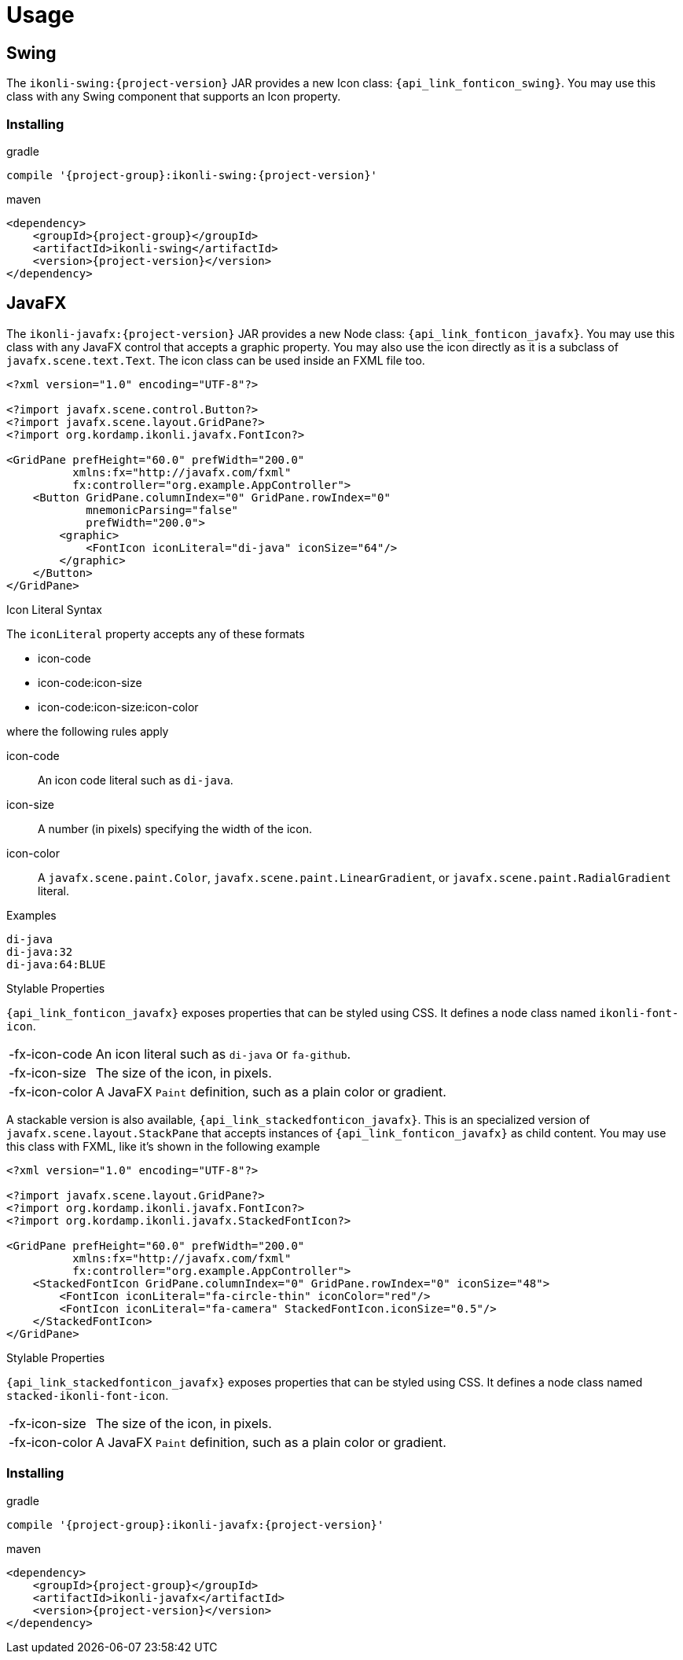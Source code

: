 
[[_usage]]
= Usage

== Swing

The `ikonli-swing:{project-version}` JAR provides a new Icon class: `{api_link_fonticon_swing}`.
You may use this class with any Swing component that supports an Icon property.

=== Installing

[source,groovy]
[subs="attributes"]
.gradle
----
compile '{project-group}:ikonli-swing:{project-version}'
----

[source,xml]
[subs="attributes,verbatim"]
.maven
----
<dependency>
    <groupId>{project-group}</groupId>
    <artifactId>ikonli-swing</artifactId>
    <version>{project-version}</version>
</dependency>
----

== JavaFX

The `ikonli-javafx:{project-version}` JAR provides a new Node class: `{api_link_fonticon_javafx}`.
You may use this class with any JavaFX control that accepts a graphic property. You may also use the icon directly as
it is a subclass of `javafx.scene.text.Text`. The icon class can be used inside an FXML file too.

[source,xml]
----
<?xml version="1.0" encoding="UTF-8"?>

<?import javafx.scene.control.Button?>
<?import javafx.scene.layout.GridPane?>
<?import org.kordamp.ikonli.javafx.FontIcon?>

<GridPane prefHeight="60.0" prefWidth="200.0"
          xmlns:fx="http://javafx.com/fxml"
          fx:controller="org.example.AppController">
    <Button GridPane.columnIndex="0" GridPane.rowIndex="0"
            mnemonicParsing="false"
            prefWidth="200.0">
        <graphic>
            <FontIcon iconLiteral="di-java" iconSize="64"/>
        </graphic>
    </Button>
</GridPane>
----

.Icon Literal Syntax

The `iconLiteral` property accepts any of these formats

 * icon-code
 * icon-code:icon-size
 * icon-code:icon-size:icon-color

where the following rules apply

icon-code:: An icon code literal such as `di-java`.
icon-size:: A number (in pixels) specifying the width of the icon.
icon-color:: A `javafx.scene.paint.Color`, `javafx.scene.paint.LinearGradient`,
or `javafx.scene.paint.RadialGradient` literal.

.Examples
[source]
----
di-java
di-java:32
di-java:64:BLUE
----

.Stylable Properties

`{api_link_fonticon_javafx}` exposes properties that can be styled using CSS. It defines a node class named `ikonli-font-icon`.

[horizontal]
-fx-icon-code:: An icon literal such as `di-java` or `fa-github`.
-fx-icon-size:: The size of the icon, in pixels.
-fx-icon-color:: A JavaFX `Paint` definition, such as a plain color or gradient.

A stackable version is also available, `{api_link_stackedfonticon_javafx}`. This is an specialized version of `javafx.scene.layout.StackPane`
that accepts instances of `{api_link_fonticon_javafx}` as child content. You may use this class with FXML, like it's shown
in the following example

[source,xml]
----
<?xml version="1.0" encoding="UTF-8"?>

<?import javafx.scene.layout.GridPane?>
<?import org.kordamp.ikonli.javafx.FontIcon?>
<?import org.kordamp.ikonli.javafx.StackedFontIcon?>

<GridPane prefHeight="60.0" prefWidth="200.0"
          xmlns:fx="http://javafx.com/fxml"
          fx:controller="org.example.AppController">
    <StackedFontIcon GridPane.columnIndex="0" GridPane.rowIndex="0" iconSize="48">
        <FontIcon iconLiteral="fa-circle-thin" iconColor="red"/>
        <FontIcon iconLiteral="fa-camera" StackedFontIcon.iconSize="0.5"/>
    </StackedFontIcon>
</GridPane>
----

.Stylable Properties

`{api_link_stackedfonticon_javafx}` exposes properties that can be styled using CSS. It defines a node class named `stacked-ikonli-font-icon`.

[horizontal]
-fx-icon-size:: The size of the icon, in pixels.
-fx-icon-color:: A JavaFX `Paint` definition, such as a plain color or gradient.

=== Installing

[source,groovy]
[subs="attributes"]
.gradle
----
compile '{project-group}:ikonli-javafx:{project-version}'
----

[source,xml]
[subs="attributes,verbatim"]
.maven
----
<dependency>
    <groupId>{project-group}</groupId>
    <artifactId>ikonli-javafx</artifactId>
    <version>{project-version}</version>
</dependency>
----
